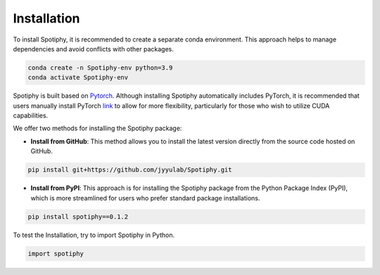 Installation
=====================

To install Spotiphy, it is recommended to create a separate conda environment. This approach helps to manage
dependencies and avoid conflicts with other packages.

.. code-block::

    conda create -n Spotiphy-env python=3.9
    conda activate Spotiphy-env


Spotiphy is built based on `Pytorch <https://pytorch.org/>`_. Although installing Spotiphy automatically includes PyTorch,
it is recommended that users manually install PyTorch `link <https://pytorch.org/get-started/locally/>`_ to allow for
more flexibility, particularly for those who wish to utilize CUDA capabilities.

We offer two methods for installing the Spotiphy package:

+ **Install from GitHub**: This method allows you to install the latest version directly from the source code hosted on GitHub.

.. code-block::

    pip install git+https://github.com/jyyulab/Spotiphy.git

+ **Install from PyPI**: This approach is for installing the Spotiphy package from the Python Package Index (PyPI), which is more streamlined for users who prefer standard package installations.

.. code-block::

    pip install spotiphy==0.1.2


To test the Installation, try to import Spotiphy in Python.

.. code-block::

    import spotiphy
